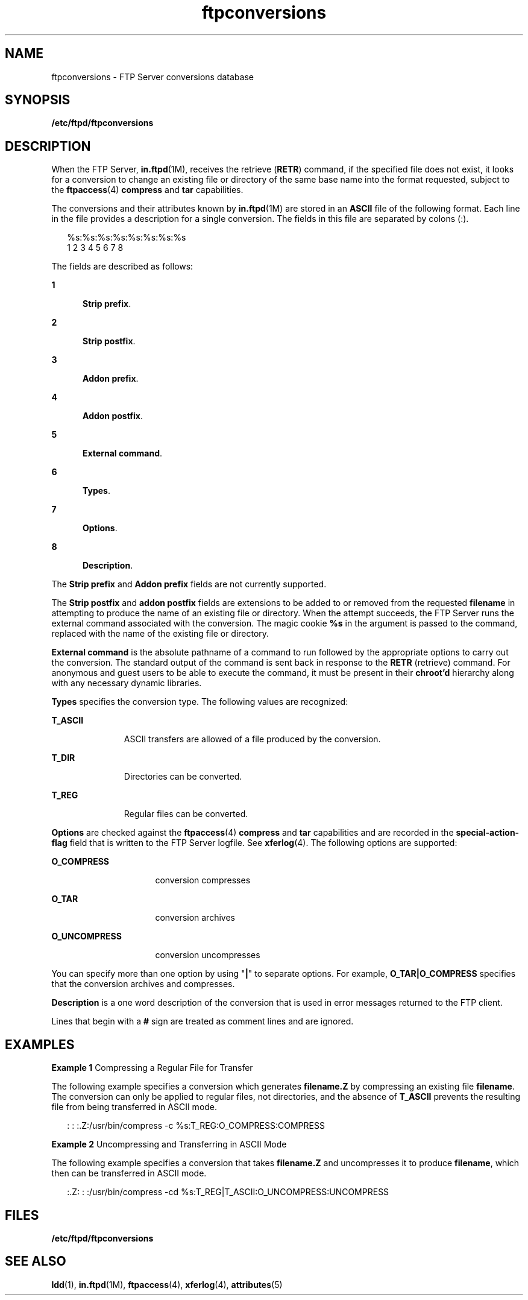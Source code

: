 '\" te
.\" Copyright (C) 2001, Sun Microsystems, Inc. All Rights Reserved
.\" The contents of this file are subject to the terms of the Common Development and Distribution License (the "License").  You may not use this file except in compliance with the License.
.\" You can obtain a copy of the license at usr/src/OPENSOLARIS.LICENSE or http://www.opensolaris.org/os/licensing.  See the License for the specific language governing permissions and limitations under the License.
.\" When distributing Covered Code, include this CDDL HEADER in each file and include the License file at usr/src/OPENSOLARIS.LICENSE.  If applicable, add the following below this CDDL HEADER, with the fields enclosed by brackets "[]" replaced with your own identifying information: Portions Copyright [yyyy] [name of copyright owner]
.TH ftpconversions 4 "1 May 2003" "SunOS 5.11" "File Formats"
.SH NAME
ftpconversions \- FTP Server conversions database
.SH SYNOPSIS
.LP
.nf
\fB/etc/ftpd/ftpconversions\fR
.fi

.SH DESCRIPTION
.sp
.LP
When the FTP Server, \fBin.ftpd\fR(1M), receives the retrieve (\fBRETR\fR)
command, if the specified file does not exist, it looks for a conversion to
change an existing file or directory of the same base name into the format
requested, subject to the \fBftpaccess\fR(4) \fBcompress\fR and \fBtar\fR
capabilities.
.sp
.LP
The conversions  and their attributes known by \fBin.ftpd\fR(1M) are stored in
an \fBASCII\fR file of the following format. Each line in the file provides a
description for a single conversion. The fields in this file are separated by
colons (:).
.sp
.in +2
.nf
%s:%s:%s:%s:%s:%s:%s:%s
 1  2  3  4  5  6  7  8
.fi
.in -2
.sp

.sp
.LP
The fields are described as follows:
.sp
.ne 2
.mk
.na
\fB1\fR
.ad
.RS 5n
.rt  
\fBStrip prefix\fR.
.RE

.sp
.ne 2
.mk
.na
\fB2\fR
.ad
.RS 5n
.rt  
\fBStrip postfix\fR.
.RE

.sp
.ne 2
.mk
.na
\fB3\fR
.ad
.RS 5n
.rt  
\fBAddon prefix\fR.
.RE

.sp
.ne 2
.mk
.na
\fB4\fR
.ad
.RS 5n
.rt  
\fBAddon postfix\fR.
.RE

.sp
.ne 2
.mk
.na
\fB5\fR
.ad
.RS 5n
.rt  
\fBExternal command\fR.
.RE

.sp
.ne 2
.mk
.na
\fB6\fR
.ad
.RS 5n
.rt  
\fBTypes\fR.
.RE

.sp
.ne 2
.mk
.na
\fB7\fR
.ad
.RS 5n
.rt  
\fBOptions\fR.
.RE

.sp
.ne 2
.mk
.na
\fB8\fR
.ad
.RS 5n
.rt  
\fBDescription\fR.
.RE

.sp
.LP
The \fBStrip prefix\fR and \fBAddon prefix\fR fields are not currently
supported.
.sp
.LP
The \fBStrip postfix\fR and \fBaddon postfix\fR fields are extensions to be
added to or removed from the requested \fBfilename\fR in attempting to produce
the name of an existing file or directory. When the attempt succeeds, the FTP
Server runs the external command associated with the conversion. The magic
cookie \fB%s\fR in the argument is passed to the command, replaced with the
name of the existing file or directory.
.sp
.LP
\fBExternal command\fR is the absolute pathname of a command to run followed by
the appropriate options to carry out the conversion. The standard output of the
command is sent back in response to the \fBRETR\fR (retrieve) command. For
anonymous and guest users to be able to execute the command, it must be present
in their \fBchroot'd\fR hierarchy along with any necessary dynamic libraries.
.sp
.LP
\fBTypes\fR specifies the conversion type. The following values are recognized:
.sp
.ne 2
.mk
.na
\fB\fBT_ASCII\fR\fR
.ad
.RS 11n
.rt  
ASCII transfers are allowed of a file produced by the conversion.
.RE

.sp
.ne 2
.mk
.na
\fB\fB\fR\fBT_DIR\fR\fR
.ad
.RS 11n
.rt  
Directories can be converted.
.RE

.sp
.ne 2
.mk
.na
\fB\fBT_REG\fR\fR
.ad
.RS 11n
.rt  
Regular files can be converted.
.RE

.sp
.LP
\fBOptions\fR are checked against the \fBftpaccess\fR(4) \fBcompress\fR and
\fBtar\fR capabilities and are recorded in the \fBspecial-action-flag\fR field
that is written to the FTP Server logfile. See \fBxferlog\fR(4). The following
options are supported:
.sp
.ne 2
.mk
.na
\fB\fBO_COMPRESS\fR\fR
.ad
.RS 16n
.rt  
conversion compresses
.RE

.sp
.ne 2
.mk
.na
\fB\fBO_TAR\fR\fR
.ad
.RS 16n
.rt  
conversion archives
.RE

.sp
.ne 2
.mk
.na
\fB\fBO_UNCOMPRESS\fR\fR
.ad
.RS 16n
.rt  
conversion uncompresses
.RE

.sp
.LP
You can specify more than one option by using "\fB|\fR" to separate options.
For example, \fBO_TAR|O_COMPRESS\fR specifies that the conversion archives and
compresses.
.sp
.LP
 \fBDescription\fR is a one word description of the conversion that is used in
error messages returned to the FTP client.
.sp
.LP
Lines that begin with a \fB#\fR sign are treated as comment lines and are
ignored.
.SH EXAMPLES
.LP
\fBExample 1 \fRCompressing a Regular File for Transfer
.sp
.LP
The following example specifies a conversion which generates \fBfilename.Z\fR
by compressing an existing file \fBfilename\fR. The conversion can only be
applied to regular files, not directories, and the absence of \fBT_ASCII\fR
prevents the resulting file from being transferred in ASCII mode.

.sp
.in +2
.nf
: : :.Z:/usr/bin/compress -c %s:T_REG:O_COMPRESS:COMPRESS
.fi
.in -2

.LP
\fBExample 2 \fR Uncompressing and Transferring in ASCII Mode
.sp
.LP
The following example specifies a conversion that takes \fBfilename.Z\fR and
uncompresses it to produce \fBfilename\fR, which then can be transferred in
ASCII mode.

.sp
.in +2
.nf
:.Z: : :/usr/bin/compress -cd %s:T_REG|T_ASCII:O_UNCOMPRESS:UNCOMPRESS
.fi
.in -2

.SH FILES
.sp
.ne 2
.mk
.na
\fB\fB/etc/ftpd/ftpconversions\fR\fR
.ad
.RS 28n
.rt  
 
.RE

.SH SEE ALSO
.sp
.LP
\fBldd\fR(1), \fBin.ftpd\fR(1M), \fBftpaccess\fR(4), \fBxferlog\fR(4),
\fBattributes\fR(5)
